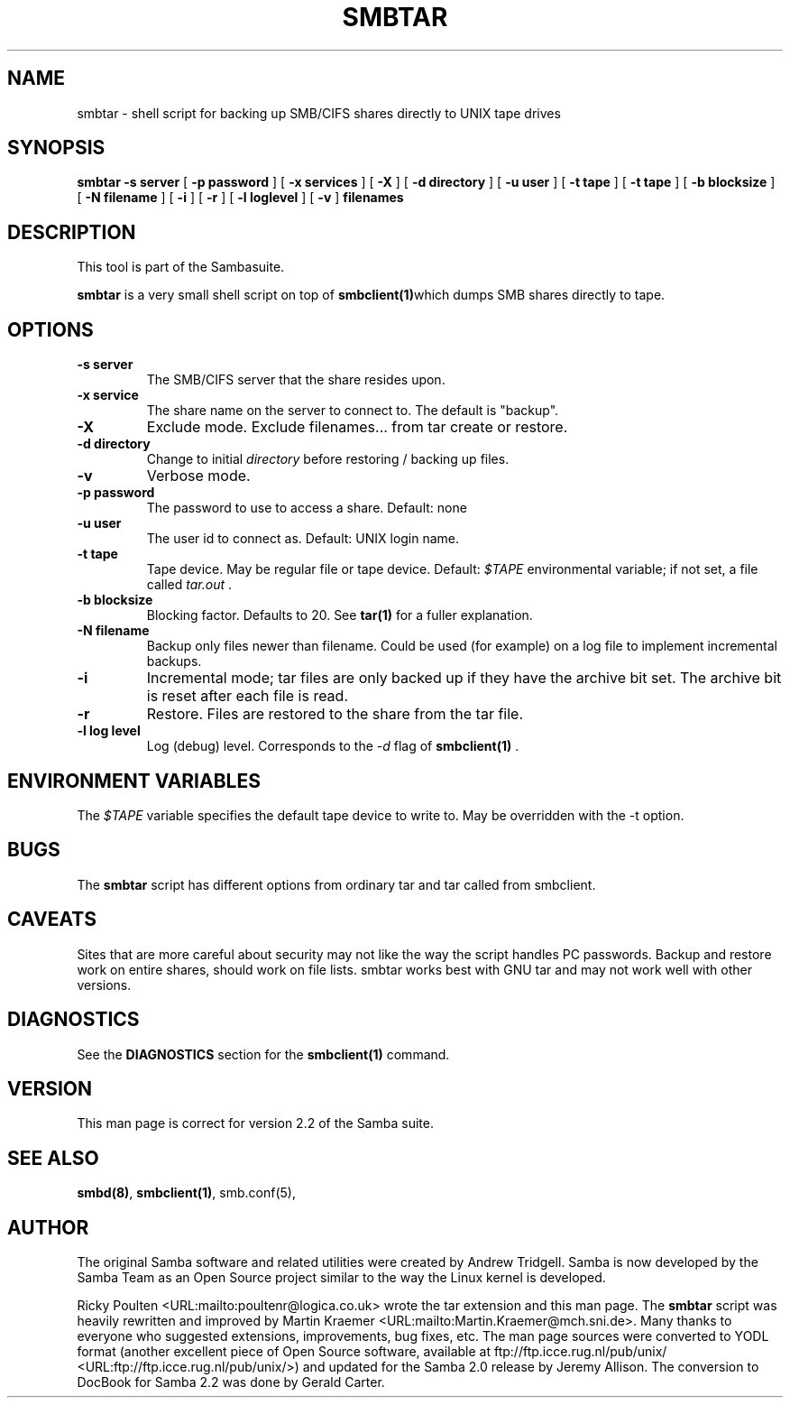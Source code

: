 .\" This manpage has been automatically generated by docbook2man-spec
.\" from a DocBook document.  docbook2man-spec can be found at:
.\" <http://shell.ipoline.com/~elmert/hacks/docbook2X/> 
.\" Please send any bug reports, improvements, comments, patches, 
.\" etc. to Steve Cheng <steve@ggi-project.org>.
.TH SMBTAR 1 "17 Apr 2001" "smbtar 2.2.0"
.SH NAME
smbtar \- shell script for backing up SMB/CIFS shares  directly to UNIX tape drives
.SH SYNOPSIS
.sp
\fBsmbtar\fR \fB-s server\fR [ \fB-p password\fR ]  [ \fB-x services\fR ]  [ \fB-X\fR ]  [ \fB-d directory\fR ]  [ \fB-u user\fR ]  [ \fB-t tape\fR ]  [ \fB-t tape\fR ]  [ \fB-b blocksize\fR ]  [ \fB-N filename\fR ]  [ \fB-i\fR ]  [ \fB-r\fR ]  [ \fB-l loglevel\fR ]  [ \fB-v\fR ]  \fBfilenames\fR
.SH "DESCRIPTION"
.PP
This tool is part of the  Sambasuite.
.PP
\fBsmbtar\fR is a very small shell script on top 
of \fBsmbclient(1)\fRwhich dumps SMB shares directly to tape. 
.SH "OPTIONS"
.TP
\fB-s server\fR
The SMB/CIFS server that the share resides 
upon.
.TP
\fB-x service\fR
The share name on the server to connect to. 
The default is "backup".
.TP
\fB-X\fR
Exclude mode. Exclude filenames... from tar 
create or restore. 
.TP
\fB-d directory\fR
Change to initial \fIdirectory
\fRbefore restoring / backing up files. 
.TP
\fB-v\fR
Verbose mode.
.TP
\fB-p password\fR
The password to use to access a share. 
Default: none 
.TP
\fB-u user\fR
The user id to connect as. Default: 
UNIX login name. 
.TP
\fB-t tape\fR
Tape device. May be regular file or tape 
device. Default: \fI$TAPE\fR environmental 
variable; if not set, a file called \fItar.out
\fR\&. 
.TP
\fB-b blocksize\fR
Blocking factor. Defaults to 20. See
\fBtar(1)\fR for a fuller explanation. 
.TP
\fB-N filename\fR
Backup only files newer than filename. Could 
be used (for example) on a log file to implement incremental
backups. 
.TP
\fB-i\fR
Incremental mode; tar files are only backed 
up if they have the archive bit set. The archive bit is reset 
after each file is read. 
.TP
\fB-r\fR
Restore. Files are restored to the share 
from the tar file. 
.TP
\fB-l log level\fR
Log (debug) level. Corresponds to the 
\fI-d\fR flag of \fBsmbclient(1)
\fR\&. 
.SH "ENVIRONMENT VARIABLES"
.PP
The \fI$TAPE\fR variable specifies the 
default tape device to write to. May be overridden
with the -t option. 
.SH "BUGS"
.PP
The \fBsmbtar\fR script has different 
options from ordinary tar and tar called from smbclient. 
.SH "CAVEATS"
.PP
Sites that are more careful about security may not like 
the way the script handles PC passwords. Backup and restore work 
on entire shares, should work on file lists. smbtar works best
with GNU tar and may not work well with other versions. 
.SH "DIAGNOSTICS"
.PP
See the \fBDIAGNOSTICS\fR section for the 
\fBsmbclient(1)\fR 
command.
.SH "VERSION"
.PP
This man page is correct for version 2.2 of 
the Samba suite.
.SH "SEE ALSO"
.PP
\fBsmbd(8)\fR, 
\fBsmbclient(1)\fR, 
smb.conf(5),
.SH "AUTHOR"
.PP
The original Samba software and related utilities 
were created by Andrew Tridgell. Samba is now developed
by the Samba Team as an Open Source project similar 
to the way the Linux kernel is developed.
.PP
Ricky Poulten <URL:mailto:poultenr@logica.co.uk> 
wrote the tar extension and this man page. The \fBsmbtar\fR 
script was heavily rewritten and improved by Martin Kraemer <URL:mailto:Martin.Kraemer@mch.sni.de>. Many 
thanks to everyone who suggested extensions, improvements, bug 
fixes, etc. The man page sources were converted to YODL format (another 
excellent piece of Open Source software, available at
ftp://ftp.icce.rug.nl/pub/unix/ <URL:ftp://ftp.icce.rug.nl/pub/unix/>) and updated for the Samba 2.0 
release by Jeremy Allison. The conversion to DocBook for 
Samba 2.2 was done by Gerald Carter.
